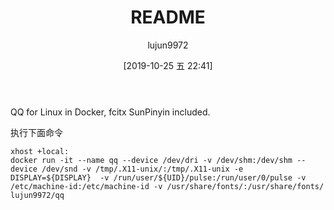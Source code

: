 #+TITLE: README
#+AUTHOR: lujun9972
#+TAGS: qq.docker
#+DATE: [2019-10-25 五 22:41]
#+LANGUAGE:  zh-CN
#+STARTUP:  inlineimages
#+OPTIONS:  H:6 num:nil toc:t \n:nil ::t |:t ^:nil -:nil f:t *:t <:nil

QQ for Linux in Docker, fcitx SunPinyin included.

执行下面命令
#+BEGIN_SRC shell
  xhost +local:
  docker run -it --name qq --device /dev/dri -v /dev/shm:/dev/shm --device /dev/snd -v /tmp/.X11-unix/:/tmp/.X11-unix -e DISPLAY=${DISPLAY}  -v /run/user/${UID}/pulse:/run/user/0/pulse -v /etc/machine-id:/etc/machine-id -v /usr/share/fonts/:/usr/share/fonts/ lujun9972/qq
#+END_SRC

[[file:./images/screenshot-01.png]]
